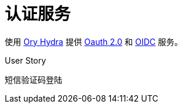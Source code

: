 = 认证服务

使用 https://www.ory.sh/hydra[Ory Hydra] 提供 https://oauth.net/2/[Oauth 2.0] 和 https://openid.net/[OIDC] 服务。

User Story

短信验证码登陆


